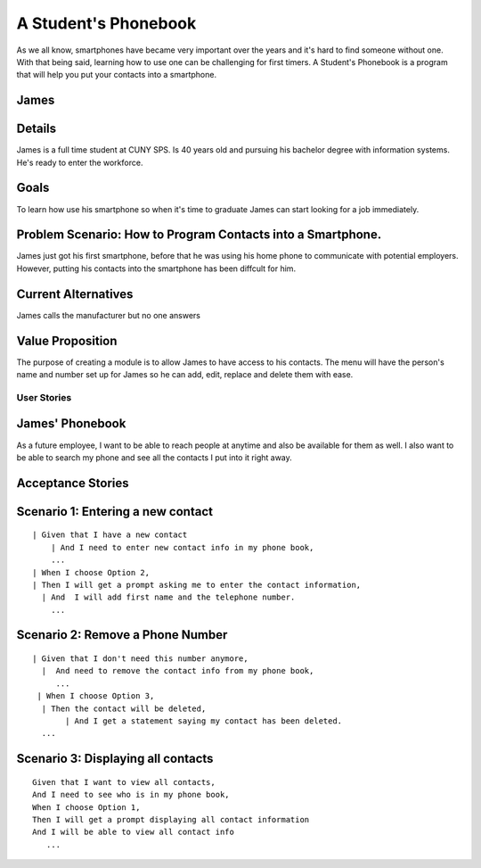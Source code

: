 ==============
A Student's Phonebook
==============
As we all know, smartphones have became very important over the years and it's hard to find someone without one. With that being said, learning how to use one can be challenging for first timers.
A Student's Phonebook is a program that will help you put your contacts into a smartphone.

James
-----------------------


Details
-----------------------
James is a full time student at CUNY SPS. Is 40 years old and pursuing his bachelor degree with information systems. He's ready to enter the workforce.

Goals
-----------------------
To learn how use his smartphone  so when it's time to graduate James can start looking for a job immediately.


Problem Scenario: How to Program Contacts into a Smartphone.
-----------------------
James just got his first smartphone, before that he was using his home  phone to communicate with potential employers. 
However, putting his contacts into the smartphone has been diffcult for him.

Current Alternatives
-----------------------
James calls the manufacturer but no one answers

Value Proposition
-----------------------
The purpose of creating a module is to allow James to have access to his contacts. 
The menu will have the person's name and number set up for James so he can add, edit, replace and delete them  with ease.

User Stories
============

James' Phonebook
------------
As a future employee, I want to be able to reach people at anytime and also be available for them as well. 
I also want to be able to search my phone and see all the contacts I put into it right away.

Acceptance Stories
-----------------

Scenario 1: Entering a new contact
----------------------------------

::

    | Given that I have a new contact
        | And I need to enter new contact info in my phone book,
        ...
    | When I choose Option 2, 
    | Then I will get a prompt asking me to enter the contact information,
      | And  I will add first name and the telephone number.
        ...

Scenario 2: Remove a Phone Number
----------------------------------

::

   | Given that I don't need this number anymore,
     |  And need to remove the contact info from my phone book,
        ...
    | When I choose Option 3, 
     | Then the contact will be deleted,
	  | And I get a statement saying my contact has been deleted.
     ...

Scenario 3: Displaying all contacts
-----------------------------------

::

 Given that I want to view all contacts,
 And I need to see who is in my phone book,
 When I choose Option 1, 
 Then I will get a prompt displaying all contact information
 And I will be able to view all contact info
    ...
		
		
